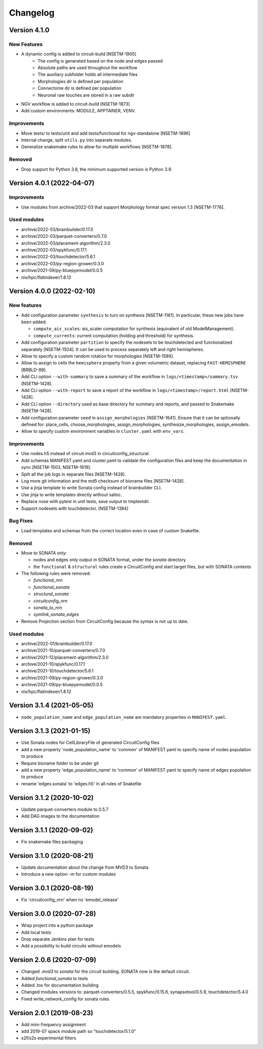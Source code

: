 Changelog
=========

Version 4.1.0
--------------------------

New Features
~~~~~~~~~~~~
- A dynamic config is added to circuit-build [NSETM-1905]
    * The config is generated based on the node and edges passed
    * Absolute paths are used throughout the workflow
    * The auxiliary subfolder holds all intermediate files
    * Morphologies dir is defined per population
    * Connectome dir is defined per population
    * Neuronal raw touches are stored in a raw subdir
- NGV workflow is added to circuit-build [NSETM-1873]
- Add custom environments: MODULE, APPTAINER, VENV.

Improvements
~~~~~~~~~~~~
- Move tests/ to tests/unit and add tests/functional for ngv-standalone [NSETM-1896]
- Internal change, split ``utils.py`` into separate modules.
- Generalize snakemake rules to allow for multiple workflows [NSETM-1878].

Removed
~~~~~~~
- Drop support for Python 3.8, the minimum supported version is Python 3.9.


Version 4.0.1 (2022-04-07)
--------------------------

Improvements
~~~~~~~~~~~~
- Use modules from archive/2022-03 that support Morphology format spec version 1.3 [NSETM-1776].

Used modules
~~~~~~~~~~~~
- archive/2022-03/brainbuilder/0.17.0
- archive/2022-03/parquet-converters/0.7.0
- archive/2022-03/placement-algorithm/2.3.0
- archive/2022-03/spykfunc/0.17.1
- archive/2022-03/touchdetector/5.6.1
- archive/2022-03/py-region-grower/0.3.0
- archive/2021-09/py-bluepyemodel/0.0.5
- nix/hpc/flatindexer/1.8.12


Version 4.0.0 (2022-02-10)
--------------------------

New features
~~~~~~~~~~~~
- Add configuration parameter ``synthesis`` to turn on synthesis [NSETM-1161].
  In particular, these new jobs have been added:

  - ``compute_ais_scales``: ais_scaler computation for synthesis (equivalent of old ModelManagement).
  - ``compute_currents``: current computation (holding and threshold) for synthesis.

- Add configuration parameter ``partition`` to specify the nodesets to be touchdetected and functionalized separately [NSETM-1504].
  It can be used to process separately left and right hemispheres.
- Allow to specify a custom random rotation for morphologies [NSETM-1589].
- Allow to assign  to cells the ``hemisphere`` property from a given volumetric dataset, replacing ``FAST-HEMISPHERE`` [BRBLD-89].
- Add CLI option ``--with-summary`` to save a summary of the workflow in ``logs/<timestamp>/summary.tsv`` [NSETM-1428].
- Add CLI option ``--with-report`` to save a report of the workflow in ``logs/<timestamp>/report.html`` [NSETM-1428].
- Add CLI option ``--directory`` used as base directory for summary and reports, and passed to Snakemake [NSETM-1428].
- Add configuration parameter ``seed`` in ``assign_morphologies`` [NSETM-1641].
  Ensure that it can be optionally defined for: place_cells, choose_morphologies, assign_morphologies, synthesize_morphologies, assign_emodels.
- Allow to specify custom environment variables in ``cluster.yaml`` with ``env_vars``.

Improvements
~~~~~~~~~~~~
- Use nodes.h5 instead of circuit.mvd3 in circuitconfig_structural.
- Add schemas MANIFEST.yaml and cluster.yaml to validate the configuration files and keep the documentation in sync [NSETM-1503, NSETM-1619].
- Split all the job logs in separate files [NSETM-1428].
- Log more git information and the md5 checksum of bioname files [NSETM-1428].
- Use a jinja template to write Sonata config instead of brainbuilder CLI.
- Use jinja to write templates directly without salloc.
- Replace nose with pytest in unit tests, save output to tmptestdir.
- Support nodesets with touchdetector. [NSETM-1384]

Bug Fixes
~~~~~~~~~
- Load templates and schemas from the correct location even in case of custom Snakefile.

Removed
~~~~~~~
- Move to SONATA only:

  - nodes and edges only output in SONATA format, under the `sonata` directory
  - the ``functional`` & ``structural`` rules create a CircuitConfig and start.target files, but with SONATA contents

- The following rules were removed:

  - `functional_nrn`
  - `functional_sonata`
  - `structural_sonata`
  - `circuitconfig_nrn`
  - `sonata_to_nrn`
  - `symlink_sonata_edges`

- Remove Projection section from CircuitConfig because the syntax is not up to date.

Used modules
~~~~~~~~~~~~
- archive/2022-01/brainbuilder/0.17.0
- archive/2021-10/parquet-converters/0.7.0
- archive/2021-12/placement-algorithm/2.3.0
- archive/2021-10/spykfunc/0.17.1
- archive/2021-10/touchdetector/5.6.1
- archive/2021-09/py-region-grower/0.3.0
- archive/2021-09/py-bluepyemodel/0.0.5
- nix/hpc/flatindexer/1.8.12


Version 3.1.4 (2021-05-05)
--------------------------
- ``node_population_name`` and ``edge_population_name`` are mandatory properties in ``MANIFEST.yaml``.

Version 3.1.3 (2021-01-15)
--------------------------
- Use Sonata nodes for CellLibraryFile of generated CircuitConfig files
- add a new property 'node_population_name' to 'common' of MANIFEST.yaml to specify name of nodes
  population to produce
- Require bioname folder to be under git
- add a new property 'edge_population_name' to 'common' of MANIFEST.yaml to specify name of edges
  population to produce
- rename 'edges.sonata' to 'edges.h5' in all rules of Snakefile

Version 3.1.2 (2020-10-02)
--------------------------
- Update parquet-converters module to 0.5.7
- Add DAG images to the documentation

Version 3.1.1 (2020-09-02)
--------------------------
- Fix snakemake files packaging

Version 3.1.0 (2020-08-21)
--------------------------
- Update documentation about the change from MVD3 to Sonata
- Introduce a new option `-m` for custom modules

Version 3.0.1 (2020-08-19)
--------------------------
- Fix 'circuitconfig_nrn' when no 'emodel_release'

Version 3.0.0 (2020-07-28)
--------------------------

- Wrap project into a python package
- Add local tests
- Drop separate Jenkins plan for tests
- Add a possibility to build circuits without emodels

Version 2.0.6 (2020-07-09)
--------------------------

- Changed `.mvd3` to `sonata` for the circuit building. SONATA now is the default circuit.
- Added `functional_sonata` to tests
- Added .tox for documentation building
- Changed modules versions to: parquet-converters/0.5.5, spykfunc/0.15.6, synapsetool/0.5.9, touchdetector/5.4.0
- Fixed write_network_config for sonata rules

Version 2.0.1 (2019-08-23)
--------------------------

- Add mini-frequency assignment
- add 2019-07 spack module path so "touchdetector/5.1.0"
- s2f/s2s experimental filters
